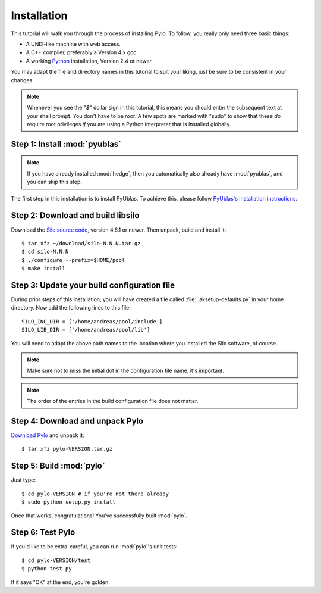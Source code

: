 .. highlight:: sh

Installation
============

This tutorial will walk you through the process of installing Pylo. To
follow, you really only need three basic things:

* A UNIX-like machine with web access.
* A C++ compiler, preferably a Version 4.x gcc.
* A working `Python <http://www.python.org>`_ installation, Version 2.4 or newer.

You may adapt the file and directory names in this tutorial to suit
your liking, just be sure to be consistent in your changes.

.. note:: 

    Whenever you see the "`$`" dollar sign in this tutorial, this
    means you should enter the subsequent text at your shell prompt.
    You don't have to be `root`. A few spots are marked with "sudo" to
    show that these *do* require root privileges *if* you are using a
    Python interpreter that is installed globally.

Step 1: Install :mod:`pyublas`
------------------------------

.. note::

    If you have already installed :mod:`hedge`, then you automatically
    also already have :mod:`pyublas`, and you can skip this step.

The first step in this installation is to install PyUblas. To achieve
this, please follow `PyUblas's installation instructions
<http://documen.tician.de/pyublas/installing.html>`_.

Step 2: Download and build libsilo
----------------------------------

Download the `Silo source code
<https://wci.llnl.gov/codes/silo/downloads.html>`_, version 4.6.1 or
newer. Then unpack, build and install it::

    $ tar xfz ~/download/silo-N.N.N.tar.gz
    $ cd silo-N.N.N
    $ ./configure --prefix=$HOME/pool
    $ make install

Step 3: Update your build configuration file
--------------------------------------------

During prior steps of this installation, you will have created
a file called :file:`.aksetup-defaults.py`  in your home directory. 
Now add the following lines to this file::

    SILO_INC_DIR = ['/home/andreas/pool/include']
    SILO_LIB_DIR = ['/home/andreas/pool/lib']

You will need to adapt the above path names to the location where you installed 
the Silo software, of course.

.. note::

    Make sure not to miss the initial dot in the configuration file name, 
    it's important.

.. note::

    The order of the entries in the build configuration file does not
    matter.

Step 4: Download and unpack Pylo
--------------------------------

`Download Pylo <http://pypi.python.org/pypi/pylo>`_ and unpack it::

    $ tar xfz pylo-VERSION.tar.gz

Step 5: Build :mod:`pylo`
-------------------------

Just type::

    $ cd pylo-VERSION # if you're not there already
    $ sudo python setup.py install

Once that works, congratulations! You've successfully built :mod:`pylo`.

Step 6: Test Pylo
-----------------

If you'd like to be extra-careful, you can run :mod:`pylo`'s unit tests::

    $ cd pylo-VERSION/test
    $ python test.py

If it says "OK" at the end, you're golden.
